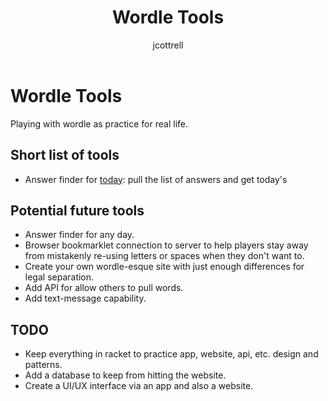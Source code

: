 #+title: Wordle Tools
#+description: Practicing with racket-lang with wordle as a canvas
#+author: jcottrell

#+export_file_name: ../readme.md
# C-c C-e m m to export to markdown

* Wordle Tools
Playing with wordle as practice for real life.
** Short list of tools
+ Answer finder for _today_: pull the list of answers and get today's
** Potential future tools
+ Answer finder for any day.
+ Browser bookmarklet connection to server to help players stay away from mistakenly re-using letters or spaces when they don't want to.
+ Create your own wordle-esque site with just enough differences for legal separation.
+ Add API for allow others to pull words.
+ Add text-message capability.
** TODO
+ Keep everything in racket to practice app, website, api, etc. design and patterns.
+ Add a database to keep from hitting the website.
+ Create a UI/UX interface via an app and also a website.
